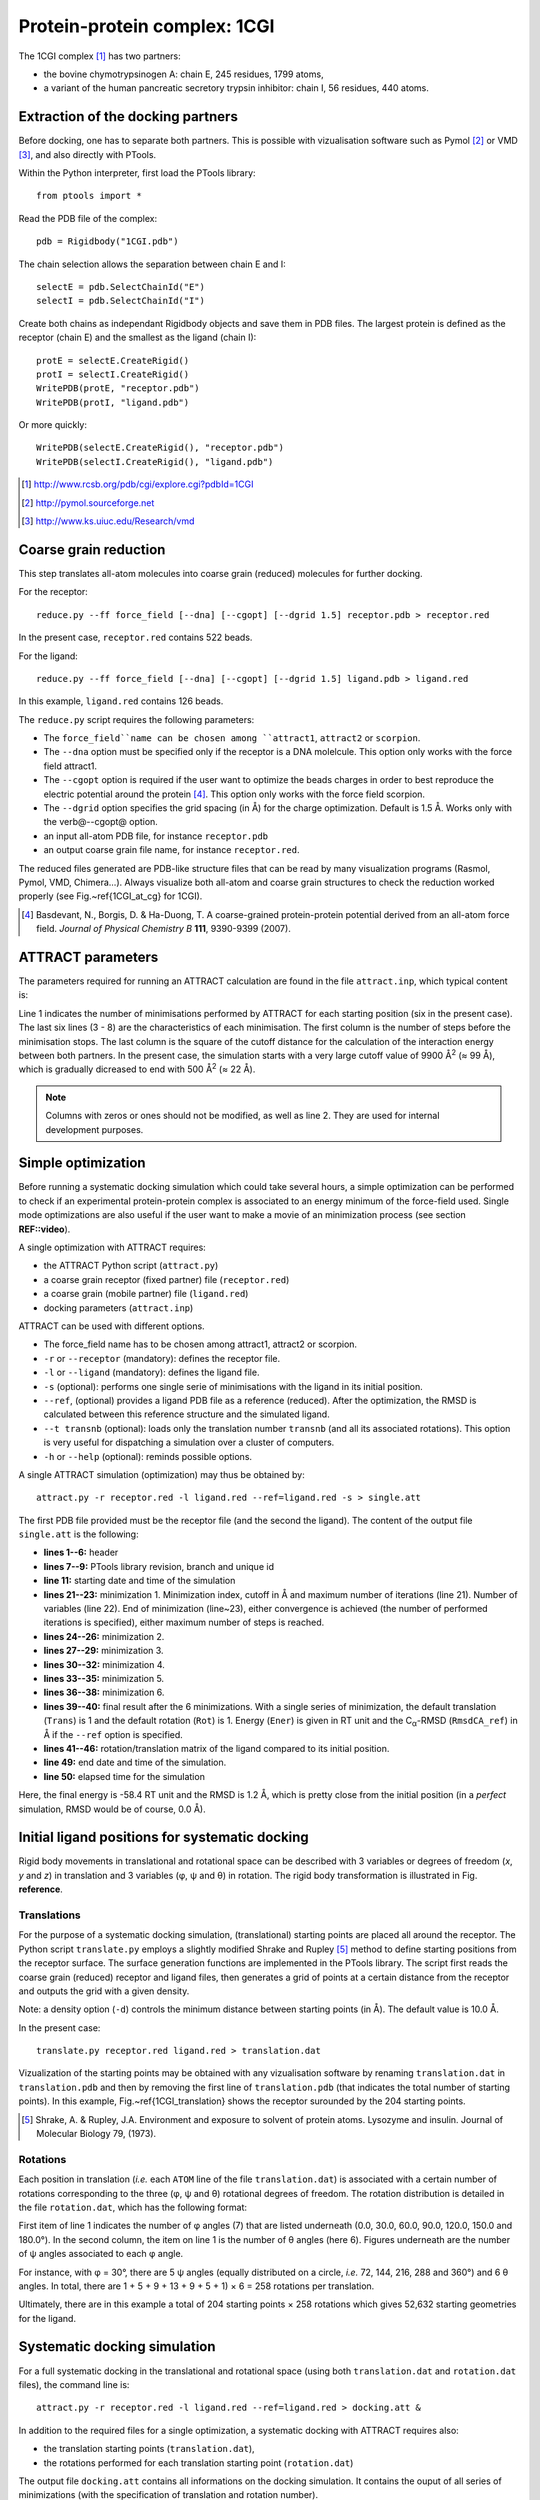 
Protein-protein complex: 1CGI
=============================

The 1CGI complex [#]_ has two partners:

- the bovine chymotrypsinogen A: chain E, 245 residues, 1799 atoms,
- a variant of the human pancreatic secretory trypsin inhibitor: chain I, 56 residues, 440 atoms.


Extraction of the docking partners
----------------------------------

Before docking, one has to separate both partners.
This is possible with vizualisation software such as Pymol [#]_ or VMD [#]_, 
and also directly with PTools.

Within the Python interpreter, first load the PTools library::

    from ptools import *


Read the PDB file of the complex::

    pdb = Rigidbody("1CGI.pdb")


The chain selection allows the separation between chain E and I::

    selectE = pdb.SelectChainId("E")
    selectI = pdb.SelectChainId("I")

Create both chains as independant Rigidbody objects and save them in PDB files. 
The largest protein is defined as the receptor (chain E) and the smallest 
as the ligand (chain I)::

    protE = selectE.CreateRigid()
    protI = selectI.CreateRigid()
    WritePDB(protE, "receptor.pdb")
    WritePDB(protI, "ligand.pdb")

Or more quickly::

    WritePDB(selectE.CreateRigid(), "receptor.pdb")
    WritePDB(selectI.CreateRigid(), "ligand.pdb")


.. [#] http://www.rcsb.org/pdb/cgi/explore.cgi?pdbId=1CGI
.. [#] http://pymol.sourceforge.net
.. [#] http://www.ks.uiuc.edu/Research/vmd


Coarse grain reduction
----------------------

This step translates all-atom molecules into coarse grain (reduced) molecules for further docking. 

For the receptor::

    reduce.py --ff force_field [--dna] [--cgopt] [--dgrid 1.5] receptor.pdb > receptor.red

In the present case, ``receptor.red`` contains 522 beads.

For the ligand::

    reduce.py --ff force_field [--dna] [--cgopt] [--dgrid 1.5] ligand.pdb > ligand.red


In this example, ``ligand.red`` contains 126 beads.

The ``reduce.py`` script requires the following parameters:

- The ``force_field``name can be chosen among ``attract1``, ``attract2`` or ``scorpion``.
- The ``--dna`` option must be specified only if the receptor is a DNA molelcule.
  This option only works with the force field attract1.
- The ``--cgopt`` option is required if the user want to optimize the beads charges
  in order to best reproduce the electric potential around the protein [#Basdevant2007]_. 
  This option only works with the force field scorpion.
- The ``--dgrid`` option specifies the grid spacing (in Å) for the charge optimization.
  Default is 1.5 Å. 
  Works only with the \verb@--cgopt@ option.
- an input all-atom PDB file, for instance ``receptor.pdb``
- an output coarse grain file name, for instance ``receptor.red``.


The reduced files generated are PDB-like structure files that can be read by many visualization programs (Rasmol, Pymol, VMD, Chimera...). Always visualize both all-atom and coarse grain structures to check the reduction worked properly (see Fig.~\ref{1CGI_at_cg} for 1CGI).

.. \begin{figure}[htbp]
.. \center
.. {\textbf A}
.. \includegraphics*[width=0.30\textwidth]{img/1CGI_receptor.png}
.. \hspace*{2cm}
.. {\textbf B}
.. \includegraphics*[width=0.25\textwidth]{img/1CGI_ligand.png}
.. \caption{All-atom (green sticks) and reduced (red spheres) representation of 
.. both proteins in the 1CGI complex. Receptor (A) and ligand (B).}
.. \label{1CGI_at_cg}
.. \end{figure}

.. [#Basdevant2007] Basdevant, N., Borgis, D. & Ha-Duong, T. A coarse-grained protein-protein potential derived from an all-atom force field. *Journal of Physical Chemistry B* **111**, 9390-9399 (2007).


ATTRACT parameters
------------------

The parameters required for running an ATTRACT calculation are found in the
file ``attract.inp``, which typical content is:


.. code-block:: bat
   :linenos:

        6    0    0
     -34.32940  38.75490  -3.66956   0.00050
      100  2  1  1  1  0  0  0  1  9900.00
      100  2  1  1  1  0  0  0  1  1500.00
      100  2  1  1  1  0  0  0  1  1000.00
       50  2  1  1  1  0  0  0  0   500.00
       50  2  1  1  1  0  0  0  0   500.00
       50  2  1  1  1  0  0  0  0   500.00

Line 1 indicates the number of minimisations performed by ATTRACT
for each starting position (six in the present case).
The last six lines (3 - 8) are the characteristics of each minimisation.
The first column is the number of steps before the minimisation stops.
The last column is the square of the cutoff distance for the calculation of
the interaction energy between both partners.
In the present case, the simulation starts with a very large cutoff value of
9900 Å\ :sup:`2` (≈ 99 Å), which is gradually dicreased
to end with 500 Å\ :sup:`2` (≈ 22 Å).

.. Note::

    Columns with zeros or ones should not be modified, as
    well as line 2. They are used for internal development purposes.


Simple optimization
-------------------

Before running a systematic docking simulation which could take several hours,
a simple optimization can be performed to check if an experimental
protein-protein complex is associated to an energy minimum of the
force-field used.
Single mode optimizations are also useful if the user want to make a movie
of an minimization process (see section **REF::video**).

A single optimization with ATTRACT requires:

- the ATTRACT Python script (``attract.py``)
- a coarse grain receptor (fixed partner) file (``receptor.red``)
- a coarse grain (mobile partner) file (``ligand.red``)
- docking parameters (``attract.inp``)


ATTRACT can be used with different options.

- The force\_field name has to be chosen among attract1, attract2 or scorpion.
- ``-r`` or ``--receptor`` (mandatory): defines the receptor file.
- ``-l`` or ``--ligand`` (mandatory): defines the ligand file.
- ``-s`` (optional): performs one single serie of minimisations with the
  ligand in its initial position.
- ``--ref``, (optional) provides a ligand PDB file as a reference (reduced).
  After the optimization, the RMSD is calculated between this reference
  structure and the simulated ligand.
- ``--t transnb`` (optional): loads only the translation number ``transnb``
  (and all its associated rotations). This option is very useful for
  dispatching a simulation over a cluster of computers.
- ``-h`` or ``--help`` (optional): reminds possible options.


A single ATTRACT simulation (optimization) may thus be obtained by::

    attract.py -r receptor.red -l ligand.red --ref=ligand.red -s > single.att

The first PDB file provided must be the receptor file (and the second the ligand).
The content of the output file ``single.att`` is the following:

.. code-block:: bat
   :linenos:


    **********************************************************************
    **                                                                  **
    **                ATTRACT  (Python edition)                         **
    **                based on the PTools library                       **
    **                                                                  **
    **********************************************************************

    PTools revision 437
    from branch bug539468
    unique id pierre_poulain-20100603130128-awuyfelj7avtls54
    
    Start time: 2010-06-03 18:50:57.506277
    Reading parameters file: attract.inp
    6 series of minimizations
    rstk =  0.0005
    Reading receptor (fixed): receptor.red with 246 particules
    Reading  ligand (mobile): ligand.red with 162 particules
    Reading reference file: ligand.red with 162 particules
    Single mode simulation
    @@@@@@@ Translation nb 1 @@@@@@@
    ----- Rotation nb 1 -----
    {{ minimization nb 1 of 6 ; cutoff= 99.50 (A) ; maxiter= 100
    number of free variables for the minimizer: 6
    CONVERGENCE: REL_REDUCTION_OF_F <= FACTR*EPSMCH             |  69 iterations
    {{ minimization nb 2 of 6 ; cutoff= 38.73 (A) ; maxiter= 100
    number of free variables for the minimizer: 6
    CONVERGENCE: REL_REDUCTION_OF_F <= FACTR*EPSMCH             |  9 iterations
    {{ minimization nb 3 of 6 ; cutoff= 31.62 (A) ; maxiter= 100
    number of free variables for the minimizer: 6
    CONVERGENCE: REL_REDUCTION_OF_F <= FACTR*EPSMCH             |  13 iterations
    {{ minimization nb 4 of 6 ; cutoff= 22.36 (A) ; maxiter= 50
    number of free variables for the minimizer: 6
    CONVERGENCE: REL_REDUCTION_OF_F <= FACTR*EPSMCH             |  11 iterations
    {{ minimization nb 5 of 6 ; cutoff= 22.36 (A) ; maxiter= 50
    number of free variables for the minimizer: 6
    CONVERGENCE: REL_REDUCTION_OF_F <= FACTR*EPSMCH             |  3 iterations
    {{ minimization nb 6 of 6 ; cutoff= 22.36 (A) ; maxiter= 50
    number of free variables for the minimizer: 6
    CONVERGENCE: REL_REDUCTION_OF_F <= FACTR*EPSMCH             |  1 iterations
          Trans    Rot          Ener    RmsdCA_ref
    ==        1      1   -58.4463779 1.23525236672
    ### MAT BEGIN
    MAT        0.9941915     -0.0969983      0.0466331      0.4410928 
    MAT        0.0984211      0.9947151     -0.0292441     -1.1030090 
    MAT       -0.0435501      0.0336639      0.9984839      0.5793707 
    MAT        0.0000000      0.0000000      0.0000000      1.0000000 
    ### MAT END

    Saved all minimization variables (translations/rotations) in minimization.trj
    End time: 2010-06-03 18:50:58.031199
    Elapsed time: 0:00:00.524922

- **lines 1--6:** header
- **lines 7--9:** PTools library revision, branch and unique id
- **line 11:** starting date and time of the simulation
- **lines 21--23:** minimization 1. Minimization index, cutoff 
  in Å and maximum number of iterations (line 21). 
  Number of variables (line 22). End of minimization (line~23), either 
  convergence is achieved (the number of performed iterations is specified), 
  either maximum number of steps is reached.
- **lines 24--26:** minimization 2.
- **lines 27--29:** minimization 3.
- **lines 30--32:** minimization 4.
- **lines 33--35:** minimization 5.
- **lines 36--38:** minimization 6.
- **lines 39--40:** final result after the 6 minimizations.
  With a single series of minimization, the default translation (``Trans``)
  is 1 and the default rotation (``Rot``) is 1. 
  Energy (``Ener``) is given in RT unit and the C\ :sub:`α`-RMSD 
  (``RmsdCA_ref``) in Å if the ``--ref`` option is specified.
- **lines 41--46:** rotation/translation matrix of the ligand compared to its initial position.
- **line 49:** end date and time of the simulation.
- **line 50:** elapsed time for the simulation

Here, the final energy is -58.4 RT unit and the RMSD is 1.2 Å, which is pretty
close from the initial position (in a *perfect* simulation, RMSD would be
of course, 0.0 Å).


Initial ligand positions for systematic docking
-----------------------------------------------

Rigid body movements in translational and rotational space can be described
with 3 variables or degrees of freedom (`x`, `y` and `z`) in translation 
and 3 variables (φ,  ψ and θ) in rotation. The rigid body 
transformation is illustrated in  Fig. **reference**.

.. .. figure:: ../_images/rigid_body_freedom.png
..    :align: center

..    Rigid body transformation in translational and rotational space.


Translations
^^^^^^^^^^^^

For the purpose of a systematic docking simulation, (translational) 
starting points are placed  all around the receptor.
The Python script ``translate.py`` employs a slightly modified Shrake and Rupley [#Shrake1973]_
method to define starting positions from the receptor surface.
The surface generation functions are implemented in the PTools library.
The script first reads the coarse grain (reduced) receptor and ligand files,
then generates a grid of points at a certain distance from the receptor and outputs
the grid with a given density.

Note: a density option (``-d``) controls the minimum distance between starting 
points (in Å).
The default value is 10.0 Å. 

In the present case::

    translate.py receptor.red ligand.red > translation.dat


Vizualization of the starting points may be obtained with any vizualisation 
software by renaming ``translation.dat`` in ``translation.pdb`` and then
by removing the first line of ``translation.pdb`` (that indicates the total 
number of starting points).
In this example, Fig.~\ref{1CGI_translation} shows the receptor surounded by
the 204 starting points.

.. [#Shrake1973] Shrake, A. & Rupley, J.A. Environment and exposure to solvent of protein atoms. Lysozyme and insulin. Journal of Molecular Biology 79, (1973).

.. \begin{figure}[htbp]
.. \center
.. \includegraphics*[width=0.4\textwidth]{img/1CGI_translation.png}
.. \caption{Coarse grain receptor in green spheres and starting points as orange spheres.}
.. \label{1CGI_translation}
.. \end{figure}


Rotations
^^^^^^^^^

Each position in translation (*i.e.* each ``ATOM`` line of the file ``translation.dat``)
is associated with a certain number of rotations corresponding to the three (φ,  ψ and θ)
rotational degrees of freedom.
The rotation distribution is detailed in the file ``rotation.dat``,
which has the following format:

.. code-block:: bat
   :linenos:
    
          7   6
        0.0   1
       30.0   5
       60.0   9
       90.0  13
      120.0   9
      150.0   5
      180.0   1

First item of line 1 indicates the number of φ angles (7) that are listed underneath 
(0.0, 30.0, 60.0, 90.0, 120.0, 150.0 and 180.0°).
In the second column, the item on line 1 is the number of θ angles (here 6).
Figures underneath are the number of ψ angles associated to each φ angle.

For instance, with φ = 30°, there are 5 ψ angles (equally distributed on a
circle, *i.e.* 72, 144, 216, 288 and 360°) and 6 θ angles.
In total, there are 1 + 5 + 9 + 13 + 9 + 5 + 1) × 6 = 258 rotations per
translation.

Ultimately, there are in this example a total of 204 starting points × 258 rotations 
which gives 52,632 starting geometries for the ligand.

Systematic docking simulation
-----------------------------

For a full systematic docking in the translational and rotational space
(using both ``translation.dat`` and ``rotation.dat`` files), the command line is::

    attract.py -r receptor.red -l ligand.red --ref=ligand.red > docking.att &

In addition to the required files for a single optimization, a systematic docking with ATTRACT requires also:

- the translation starting points (``translation.dat``),
- the rotations performed for each translation starting point (``rotation.dat``)

The output file ``docking.att`` contains all informations on the docking
simulation.
It contains the ouput of all series of minimizations (with the specification
of translation and rotation number).

For the 1CGI complex, the systematic docking took 19 hours on a single
processor of a 64~bit Intel Xeon 1.86 GHz 2 Go RAM computer.
The size of the output file ``docking.att`` is roughly 77 Mo.

Systematic docking output analysis
----------------------------------

The 10 best geometries found during the docking simulation can be listed with::

    cat docking.att | egrep -e "^==" | sort -n -k4 | head


For the previsous docking simulation of 1CGI, this gives::

    ==      133     92   -58.3541443 1.19429783478
    ==       73    229   -58.3541441 1.19413397471
    ==      133     21   -58.3541437 1.19566121232
    ==       73    235   -58.3541436 1.19394986862
    ==      136     21   -58.3541424 1.19584401069
    ==      130    141   -58.3541411  1.1930478392
    ==      194    219   -58.3541410  1.1961246513
    ==       73      7   -58.3541406 1.19314844151
    ==      136    155   -58.3541400 1.19273140092
    ==      163     70   -58.3541387 1.19596166869


With each column meaning:

1. tag characters (``==``) to quickly find the result of each set of minimizations
2. translation number (starts at 1)
3. rotation number (starts at 1)
4. final energy of the complex in RT unit
5. final RMSD in Å, if the ``--ref`` option is provided.


Any simulated ligand structure can be extracted with the script ``extract.py``::

    extract.py docking.att ligand.red 133 92 > ligand_1.red

with the parameters:

- the ouput file of the docking simulation (``docking.att``)
- the initial ligand file (``ligand.red``)
- a translation number (``133``)
- a rotation number (``92``)
- an output ligand file (``ligand_1.red``)


Fig.~\ref{1CGI_dock} shows the best solution of the docking simulation and the
reference complex. With a RMSD of 1.2 Å between both structures, 
the docking simulation found very well the initial complex structure.

.. \begin{figure}[htbp]
.. \center
.. {\textbf A}
.. \includegraphics*[width=0.30\textwidth]{img/1CGI_dock1_front.png}
.. \hspace*{2cm}
.. {\textbf B}
.. \includegraphics*[width=0.30\textwidth]{img/1CGI_dock1_top.png}
.. \caption{Reduced representations of receptor (green), ligand at reference 
.. position (red) and ligand from the best solution (lowest energy) of the 
.. docking (blue). Front (A) and top (B) views. Beads have exact van der 
.. Waals radii.}
.. \label{1CGI_dock}
.. \end{figure}

In case an experimental structure of the system is known (as in this example), 
it is possible to calculate the interface RMSD (iRMSD) and the native fraction 
(fnat) as defined by the CAPRI contest [#capri]_
using the following scripts::

    irmsd.py receptor.red ligand.red ligand_1.red
    fnat.py receptor.red ligand.red ligand_1.red

For iRMSD, output is in Å and fnat is given as a proportion (between 0.0 and 1.0).
Parameters are defined as:

- the receptor file (``receptor.red``)
- the initial ligand file (``ligand.red``)
- the output ligand file (``ligand_1.red``)

Our clustering algorithm implemented in ``cluster.py`` can rapidly filter near identical solutions 
without requiring a preselected number of desired clusters.
The algorithm is based on RMSD comparison and an additional energy criterion
can be included (see script options, by default RMSD and energy criterions are
1 Å and 1 RT unit respectively)::

    cluster.py docking.att ligand.red > docking.clust

with the parameters:

- an ouput of the docking simulation (``docking.att``)
- the initial ligand file (``ligand.red``)
- an output cluster file (``docking.clust``)

The first lines of the output cluster file are:

.. code-block:: bat
   :linenos:

          Trans    Rot          Ener    RmsdCA_ref   Rank   Weight
    ==      133     92   -58.3541443     1.1942978      1       55
    ==      196    132   -40.3704483    48.8195971      2        1
    ==      164    212   -39.3828793     6.4968451      3        2
    ==       71    102   -38.7843145    14.7084754      4       14
    ==       73    126   -38.5826662    11.5175880      5        3
    ==      129    223   -38.3872389    12.3477797      6        3
    ==      132    245   -38.3429828    14.0028863      7       10
    ==      133    131   -38.1570360    16.0382603      8       17

Line 1 is a comment line, next lines are clusters. For each cluster (line)
is specified:

- a representative structure with the corresponding translation and rotation
  numbers (column 2, ``Trans``, and 3, ``Rot``), interaction energy 
  (column 4, ``Ener``) and RMSD (column 5, ``RmsdCA_ref``) 
  from the reference ligand structure
- the number of the cluster (column 6, ``Rank``)
- the number of structures (docking solutions) in this cluster (column
  7, ``Weight``)


The large weight of the best solution shows the very good convergence of the
docking simulation.

.. [#capri] ``http://capri.ebi.ac.uk``